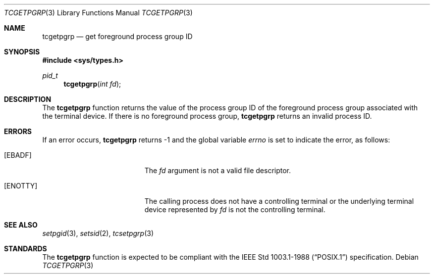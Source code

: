 .\" Copyright (c) 1991 The Regents of the University of California.
.\" All rights reserved.
.\"
.\" %sccs.include.redist.roff%
.\"
.\"	@(#)tcgetpgrp.3	5.2 (Berkeley) %G%
.\"
.Dd ""
.Dt TCGETPGRP 3
.Os
.Sh NAME
.Nm tcgetpgrp
.Nd get foreground process group ID
.Sh SYNOPSIS
.Fd #include <sys/types.h>
.Ft pid_t
.Fn tcgetpgrp "int fd"
.Sh DESCRIPTION
The
.Nm tcgetpgrp
function returns the value of the process group ID of the foreground
process group associated with the terminal device.
If there is no foreground process group,
.Nm tcgetpgrp
returns an invalid process ID.
.Sh ERRORS
If an error occurs,
.Nm tcgetpgrp
returns -1 and the global variable
.Va errno
is set to indicate the error, as follows:
.Bl -tag -width Er
.It Bq Er EBADF
The
.Fa fd
argument is not a valid file descriptor.
.It Bq Er ENOTTY
The calling process does not have a controlling terminal or the
underlying terminal device represented by
.Fa fd
is not the controlling terminal.
.El
.Sh SEE ALSO
.Xr setpgid 3 ,
.Xr setsid 2 ,
.Xr tcsetpgrp 3
.Sh STANDARDS
The
.Nm tcgetpgrp
function is expected to be compliant with the
.St -p1003.1-88
specification.
